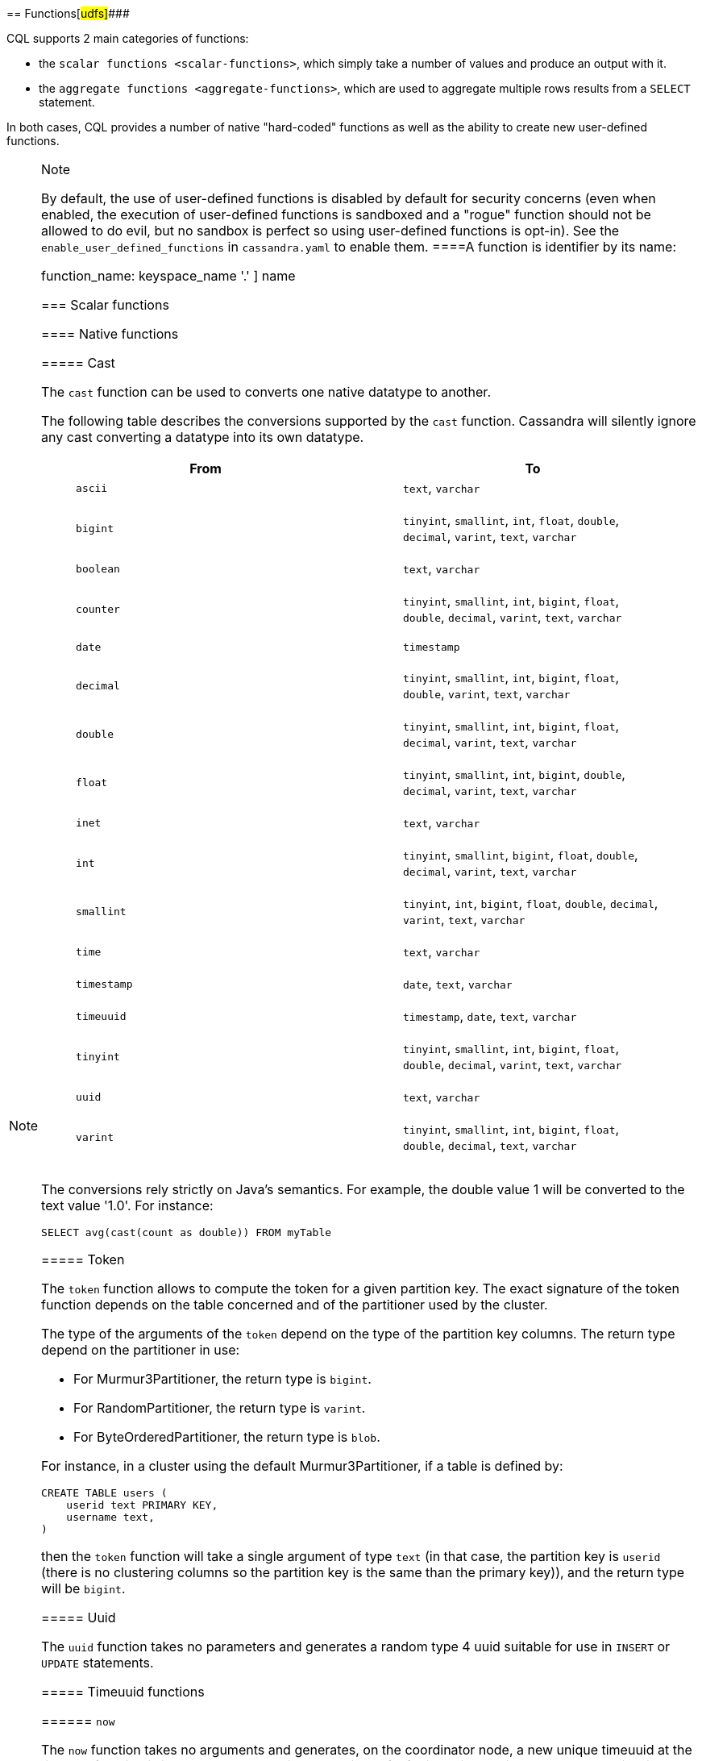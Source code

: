 [[cql-functions]][[native-functions]]
== Functions[#udfs]####

CQL supports 2 main categories of functions:

* the `scalar functions <scalar-functions>`, which simply take a number
of values and produce an output with it.
* the `aggregate functions <aggregate-functions>`, which are used to
aggregate multiple rows results from a `SELECT` statement.

In both cases, CQL provides a number of native "hard-coded" functions as
well as the ability to create new user-defined functions.

[NOTE]
.Note
====
By default, the use of user-defined functions is disabled by default for
security concerns (even when enabled, the execution of user-defined
functions is sandboxed and a "rogue" function should not be allowed to
do evil, but no sandbox is perfect so using user-defined functions is
opt-in). See the `enable_user_defined_functions` in `cassandra.yaml` to
enable them.
====A function is identifier by its name:

function_name: [ [.title-ref]#keyspace_name# '.' ] [.title-ref]#name#

=== Scalar functions

[[scalar-native-functions]]
==== Native functions

===== Cast

The `cast` function can be used to converts one native datatype to
another.

The following table describes the conversions supported by the `cast`
function. Cassandra will silently ignore any cast converting a datatype
into its own datatype.

[cols=",",options="header",]
|===
|From |To
a|
____
`ascii`
____

a|
____
`text`, `varchar`
____

a|
____
`bigint`
____

a|
____
`tinyint`, `smallint`, `int`, `float`, `double`, `decimal`, `varint`,
`text`, `varchar`
____

a|
____
`boolean`
____

a|
____
`text`, `varchar`
____

a|
____
`counter`
____

a|
____
`tinyint`, `smallint`, `int`, `bigint`, `float`, `double`, `decimal`,
`varint`, `text`, `varchar`
____

a|
____
`date`
____

a|
____
`timestamp`
____

a|
____
`decimal`
____

a|
____
`tinyint`, `smallint`, `int`, `bigint`, `float`, `double`, `varint`,
`text`, `varchar`
____

a|
____
`double`
____

a|
____
`tinyint`, `smallint`, `int`, `bigint`, `float`, `decimal`, `varint`,
`text`, `varchar`
____

a|
____
`float`
____

a|
____
`tinyint`, `smallint`, `int`, `bigint`, `double`, `decimal`, `varint`,
`text`, `varchar`
____

a|
____
`inet`
____

a|
____
`text`, `varchar`
____

a|
____
`int`
____

a|
____
`tinyint`, `smallint`, `bigint`, `float`, `double`, `decimal`, `varint`,
`text`, `varchar`
____

a|
____
`smallint`
____

a|
____
`tinyint`, `int`, `bigint`, `float`, `double`, `decimal`, `varint`,
`text`, `varchar`
____

a|
____
`time`
____

a|
____
`text`, `varchar`
____

a|
____
`timestamp`
____

a|
____
`date`, `text`, `varchar`
____

a|
____
`timeuuid`
____

a|
____
`timestamp`, `date`, `text`, `varchar`
____

a|
____
`tinyint`
____

a|
____
`tinyint`, `smallint`, `int`, `bigint`, `float`, `double`, `decimal`,
`varint`, `text`, `varchar`
____

a|
____
`uuid`
____

a|
____
`text`, `varchar`
____

a|
____
`varint`
____

a|
____
`tinyint`, `smallint`, `int`, `bigint`, `float`, `double`, `decimal`,
`text`, `varchar`
____

|===

The conversions rely strictly on Java's semantics. For example, the
double value 1 will be converted to the text value '1.0'. For instance:

[source,cql]
----
SELECT avg(cast(count as double)) FROM myTable
----

===== Token

The `token` function allows to compute the token for a given partition
key. The exact signature of the token function depends on the table
concerned and of the partitioner used by the cluster.

The type of the arguments of the `token` depend on the type of the
partition key columns. The return type depend on the partitioner in use:

* For Murmur3Partitioner, the return type is `bigint`.
* For RandomPartitioner, the return type is `varint`.
* For ByteOrderedPartitioner, the return type is `blob`.

For instance, in a cluster using the default Murmur3Partitioner, if a
table is defined by:

[source,cql]
----
CREATE TABLE users (
    userid text PRIMARY KEY,
    username text,
)
----

then the `token` function will take a single argument of type `text` (in
that case, the partition key is `userid` (there is no clustering columns
so the partition key is the same than the primary key)), and the return
type will be `bigint`.

===== Uuid

The `uuid` function takes no parameters and generates a random type 4
uuid suitable for use in `INSERT` or `UPDATE` statements.

===== Timeuuid functions

====== `now`

The `now` function takes no arguments and generates, on the coordinator
node, a new unique timeuuid at the time the function is invoked. Note
that this method is useful for insertion but is largely non-sensical in
`WHERE` clauses. For instance, a query of the form:

[source,cql]
----
SELECT * FROM myTable WHERE t = now()
----

will never return any result by design, since the value returned by
`now()` is guaranteed to be unique.

`currentTimeUUID` is an alias of `now`.

====== `minTimeuuid` and `maxTimeuuid`

The `minTimeuuid` (resp. `maxTimeuuid`) function takes a `timestamp`
value `t` (which can be [.title-ref]#either a timestamp or a date string
<timestamps>#) and return a _fake_ `timeuuid` corresponding to the
_smallest_ (resp. _biggest_) possible `timeuuid` having for timestamp
`t`. So for instance:

[source,cql]
----
SELECT * FROM myTable
 WHERE t > maxTimeuuid('2013-01-01 00:05+0000')
   AND t < minTimeuuid('2013-02-02 10:00+0000')
----

will select all rows where the `timeuuid` column `t` is strictly older
than `'2013-01-01 00:05+0000'` but strictly younger than
`'2013-02-02 10:00+0000'`. Please note that
`t >= maxTimeuuid('2013-01-01 00:05+0000')` would still _not_ select a
`timeuuid` generated exactly at '2013-01-01 00:05+0000' and is
essentially equivalent to `t > maxTimeuuid('2013-01-01 00:05+0000')`.

[NOTE]
.Note
====
We called the values generated by `minTimeuuid` and `maxTimeuuid` _fake_
UUID because they do no respect the Time-Based UUID generation process
specified by the http://www.ietf.org/rfc/rfc4122.txt[RFC 4122]. In
particular, the value returned by these 2 methods will not be unique.
This means you should only use those methods for querying (as in the
example above). Inserting the result of those methods is almost
certainly _a bad idea_.
====

===== Datetime functions

====== Retrieving the current date/time

The following functions can be used to retrieve the date/time at the
time where the function is invoked:

[cols=",",options="header",]
|===
|Function name |Output type
a|
____
`currentTimestamp`
____

a|
____
`timestamp`
____

a|
____
`currentDate`
____

a|
____
`date`
____

a|
____
`currentTime`
____

a|
____
`time`
____

a|
____
`currentTimeUUID`
____

a|
____
`timeUUID`
____

|===

For example the last 2 days of data can be retrieved using:

[source,cql]
----
SELECT * FROM myTable WHERE date >= currentDate() - 2d
----

====== Time conversion functions

A number of functions are provided to “convert” a `timeuuid`, a
`timestamp` or a `date` into another `native` type.

[cols=",,",options="header",]
|===
|Function name |Input type |Description
a|
____
`toDate`
____

a|
____
`timeuuid`
____

a|
____
Converts the `timeuuid` argument into a `date` type
____

a|
____
`toDate`
____

a|
____
`timestamp`
____

a|
____
Converts the `timestamp` argument into a `date` type
____

a|
____
`toTimestamp`
____

a|
____
`timeuuid`
____

a|
____
Converts the `timeuuid` argument into a `timestamp` type
____

a|
____
`toTimestamp`
____

a|
____
`date`
____

a|
____
Converts the `date` argument into a `timestamp` type
____

a|
____
`toUnixTimestamp`
____

a|
____
`timeuuid`
____

a|
____
Converts the `timeuuid` argument into a `bigInt` raw value
____

a|
____
`toUnixTimestamp`
____

a|
____
`timestamp`
____

a|
____
Converts the `timestamp` argument into a `bigInt` raw value
____

a|
____
`toUnixTimestamp`
____

a|
____
`date`
____

a|
____
Converts the `date` argument into a `bigInt` raw value
____

a|
____
`dateOf`
____

a|
____
`timeuuid`
____

a|
____
Similar to `toTimestamp(timeuuid)` (DEPRECATED)
____

a|
____
`unixTimestampOf`
____

a|
____
`timeuuid`
____

a|
____
Similar to `toUnixTimestamp(timeuuid)` (DEPRECATED)
____

|===

===== Blob conversion functions

A number of functions are provided to “convert” the native types into
binary data (`blob`). For every `<native-type>` `type` supported by CQL
(a notable exceptions is `blob`, for obvious reasons), the function
`typeAsBlob` takes a argument of type `type` and return it as a `blob`.
Conversely, the function `blobAsType` takes a 64-bit `blob` argument and
convert it to a `bigint` value. And so for instance, `bigintAsBlob(3)`
is `0x0000000000000003` and `blobAsBigint(0x0000000000000003)` is `3`.

[[user-defined-scalar-functions]]
==== User-defined functions

User-defined functions allow execution of user-provided code in
Cassandra. By default, Cassandra supports defining functions in _Java_
and _JavaScript_. Support for other JSR 223 compliant scripting
languages (such as Python, Ruby, and Scala) can be added by adding a JAR
to the classpath.

UDFs are part of the Cassandra schema. As such, they are automatically
propagated to all nodes in the cluster.

UDFs can be _overloaded_ - i.e. multiple UDFs with different argument
types but the same function name. Example:

[source,cql]
----
CREATE FUNCTION sample ( arg int ) ...;
CREATE FUNCTION sample ( arg text ) ...;
----

User-defined functions are susceptible to all of the normal problems
with the chosen programming language. Accordingly, implementations
should be safe against null pointer exceptions, illegal arguments, or
any other potential source of exceptions. An exception during function
execution will result in the entire statement failing.

It is valid to use _complex_ types like collections, tuple types and
user-defined types as argument and return types. Tuple types and
user-defined types are handled by the conversion functions of the
DataStax Java Driver. Please see the documentation of the Java Driver
for details on handling tuple types and user-defined types.

Arguments for functions can be literals or terms. Prepared statement
placeholders can be used, too.

Note that you can use the double-quoted string syntax to enclose the UDF
source code. For example:

[source,cql]
----
CREATE FUNCTION some_function ( arg int )
    RETURNS NULL ON NULL INPUT
    RETURNS int
    LANGUAGE java
    AS $$ return arg; $$;

SELECT some_function(column) FROM atable ...;
UPDATE atable SET col = some_function(?) ...;

CREATE TYPE custom_type (txt text, i int);
CREATE FUNCTION fct_using_udt ( udtarg frozen )
    RETURNS NULL ON NULL INPUT
    RETURNS text
    LANGUAGE java
    AS $$ return udtarg.getString("txt"); $$;
----

User-defined functions can be used in `SELECT`, `INSERT` and `UPDATE`
statements.

The implicitly available `udfContext` field (or binding for script UDFs)
provides the necessary functionality to create new UDT and tuple values:

[source,cql]
----
CREATE TYPE custom_type (txt text, i int);
CREATE FUNCTION fct\_using\_udt ( somearg int )
    RETURNS NULL ON NULL INPUT
    RETURNS custom_type
    LANGUAGE java
    AS $$
        UDTValue udt = udfContext.newReturnUDTValue();
        udt.setString("txt", "some string");
        udt.setInt("i", 42);
        return udt;
    $$;
----

The definition of the `UDFContext` interface can be found in the Apache
Cassandra source code for
`org.apache.cassandra.cql3.functions.UDFContext`.

[source,java]
----
public interface UDFContext
{
    UDTValue newArgUDTValue(String argName);
    UDTValue newArgUDTValue(int argNum);
    UDTValue newReturnUDTValue();
    UDTValue newUDTValue(String udtName);
    TupleValue newArgTupleValue(String argName);
    TupleValue newArgTupleValue(int argNum);
    TupleValue newReturnTupleValue();
    TupleValue newTupleValue(String cqlDefinition);
}
----

Java UDFs already have some imports for common interfaces and classes
defined. These imports are:

[source,java]
----
import java.nio.ByteBuffer;
import java.util.List;
import java.util.Map;
import java.util.Set;
import org.apache.cassandra.cql3.functions.UDFContext;
import com.datastax.driver.core.TypeCodec;
import com.datastax.driver.core.TupleValue;
import com.datastax.driver.core.UDTValue;
----

Please note, that these convenience imports are not available for script
UDFs.

[[create-function-statement]]
===== CREATE FUNCTION

Creating a new user-defined function uses the `CREATE FUNCTION`
statement:

create_function_statement: CREATE [ OR REPLACE ] FUNCTION [ IF NOT
EXISTS] : [.title-ref]#function_name# '('
[.title-ref]#arguments_declaration# ')' : [ CALLED | RETURNS NULL ] ON
NULL INPUT : RETURNS [.title-ref]#cql_type# : LANGUAGE
[.title-ref]#identifier# : AS [.title-ref]#string#
arguments_declaration: [.title-ref]#identifier# [.title-ref]#cql_type# (
',' [.title-ref]#identifier# [.title-ref]#cql_type# )*

For instance:

[source,cql]
----
CREATE OR REPLACE FUNCTION somefunction(somearg int, anotherarg text, complexarg frozen<someUDT>, listarg list)
    RETURNS NULL ON NULL INPUT
    RETURNS text
    LANGUAGE java
    AS $$
        // some Java code
    $$;

CREATE FUNCTION IF NOT EXISTS akeyspace.fname(someArg int)
    CALLED ON NULL INPUT
    RETURNS text
    LANGUAGE java
    AS $$
        // some Java code
    $$;
----

`CREATE FUNCTION` with the optional `OR REPLACE` keywords either creates
a function or replaces an existing one with the same signature. A
`CREATE FUNCTION` without `OR REPLACE` fails if a function with the same
signature already exists.

If the optional `IF NOT EXISTS` keywords are used, the function will
only be created if another function with the same signature does not
exist.

`OR REPLACE` and `IF NOT EXISTS` cannot be used together.

Behavior on invocation with `null` values must be defined for each
function. There are two options:

. `RETURNS NULL ON NULL INPUT` declares that the function will always
return `null` if any of the input arguments is `null`.
. `CALLED ON NULL INPUT` declares that the function will always be
executed.

====== Function Signature

Signatures are used to distinguish individual functions. The signature
consists of:

. The fully qualified function name - i.e _keyspace_ plus
_function-name_
. The concatenated list of all argument types

Note that keyspace names, function names and argument types are subject
to the default naming conventions and case-sensitivity rules.

Functions belong to a keyspace. If no keyspace is specified in
`<function-name>`, the current keyspace is used (i.e. the keyspace
specified using the `USE` statement). It is not possible to create a
user-defined function in one of the system keyspaces.

[[drop-function-statement]]
===== DROP FUNCTION

Dropping a function uses the `DROP FUNCTION` statement:

drop_function_statement: DROP FUNCTION [ IF EXISTS ]
[.title-ref]#function_name# [ '(' [.title-ref]#arguments_signature# ')'
] arguments_signature: [.title-ref]#cql_type# ( ','
[.title-ref]#cql_type# )*

For instance:

[source,cql]
----
DROP FUNCTION myfunction;
DROP FUNCTION mykeyspace.afunction;
DROP FUNCTION afunction ( int );
DROP FUNCTION afunction ( text );
----

You must specify the argument types (`arguments_signature`) of the
function to drop if there are multiple functions with the same name but
a different signature (overloaded functions).

`DROP FUNCTION` with the optional `IF EXISTS` keywords drops a function
if it exists, but does not throw an error if it doesn't

=== Aggregate functions

Aggregate functions work on a set of rows. They receive values for each
row and returns one value for the whole set.

If `normal` columns, `scalar functions`, `UDT` fields, `writetime` or
`ttl` are selected together with aggregate functions, the values
returned for them will be the ones of the first row matching the query.

==== Native aggregates

[[count-function]]
===== Count

The `count` function can be used to count the rows returned by a query.
Example:

[source,cql]
----
SELECT COUNT (*) FROM plays;
SELECT COUNT (1) FROM plays;
----

It also can be used to count the non null value of a given column:

[source,cql]
----
SELECT COUNT (scores) FROM plays;
----

===== Max and Min

The `max` and `min` functions can be used to compute the maximum and the
minimum value returned by a query for a given column. For instance:

[source,cql]
----
SELECT MIN (players), MAX (players) FROM plays WHERE game = 'quake';
----

===== Sum

The `sum` function can be used to sum up all the values returned by a
query for a given column. For instance:

[source,cql]
----
SELECT SUM (players) FROM plays;
----

===== Avg

The `avg` function can be used to compute the average of all the values
returned by a query for a given column. For instance:

[source,cql]
----
SELECT AVG (players) FROM plays;
----

[[user-defined-aggregates-functions]]
==== User-Defined Aggregates

User-defined aggregates allow the creation of custom aggregate
functions. Common examples of aggregate functions are _count_, _min_,
and _max_.

Each aggregate requires an _initial state_ (`INITCOND`, which defaults
to `null`) of type `STYPE`. The first argument of the state function
must have type `STYPE`. The remaining arguments of the state function
must match the types of the user-defined aggregate arguments. The state
function is called once for each row, and the value returned by the
state function becomes the new state. After all rows are processed, the
optional `FINALFUNC` is executed with last state value as its argument.

`STYPE` is mandatory in order to be able to distinguish possibly
overloaded versions of the state and/or final function (since the
overload can appear after creation of the aggregate).

User-defined aggregates can be used in `SELECT` statement.

A complete working example for user-defined aggregates (assuming that a
keyspace has been selected using the `USE` statement):

[source,cql]
----
CREATE OR REPLACE FUNCTION averageState(state tuple<int,bigint>, val int)
    CALLED ON NULL INPUT
    RETURNS tuple
    LANGUAGE java
    AS $$
        if (val != null) {
            state.setInt(0, state.getInt(0)+1);
            state.setLong(1, state.getLong(1)+val.intValue());
        }
        return state;
    $$;

CREATE OR REPLACE FUNCTION averageFinal (state tuple<int,bigint>)
    CALLED ON NULL INPUT
    RETURNS double
    LANGUAGE java
    AS $$
        double r = 0;
        if (state.getInt(0) == 0) return null;
        r = state.getLong(1);
        r /= state.getInt(0);
        return Double.valueOf(r);
    $$;

CREATE OR REPLACE AGGREGATE average(int)
    SFUNC averageState
    STYPE tuple
    FINALFUNC averageFinal
    INITCOND (0, 0);

CREATE TABLE atable (
    pk int PRIMARY KEY,
    val int
);

INSERT INTO atable (pk, val) VALUES (1,1);
INSERT INTO atable (pk, val) VALUES (2,2);
INSERT INTO atable (pk, val) VALUES (3,3);
INSERT INTO atable (pk, val) VALUES (4,4);

SELECT average(val) FROM atable;
----

[[create-aggregate-statement]]
===== CREATE AGGREGATE

Creating (or replacing) a user-defined aggregate function uses the
`CREATE AGGREGATE` statement:

create_aggregate_statement: CREATE [ OR REPLACE ] AGGREGATE [ IF NOT EXISTS ] : function_name '('
arguments_signature ')' : SFUNC
function_name : STYPE cql_type : [ FINALFUNC
function_name ] : [ INITCOND term ]

See above for a complete example.

`CREATE AGGREGATE` with the optional `OR REPLACE` keywords either
creates an aggregate or replaces an existing one with the same
signature. A `CREATE AGGREGATE` without `OR REPLACE` fails if an
aggregate with the same signature already exists.

`CREATE AGGREGATE` with the optional `IF NOT EXISTS` keywords either
creates an aggregate if it does not already exist.

`OR REPLACE` and `IF NOT EXISTS` cannot be used together.

`STYPE` defines the type of the state value and must be specified.

The optional `INITCOND` defines the initial state value for the
aggregate. It defaults to `null`. A non-`null` `INITCOND` must be
specified for state functions that are declared with
`RETURNS NULL ON NULL INPUT`.

`SFUNC` references an existing function to be used as the state
modifying function. The type of first argument of the state function
must match `STYPE`. The remaining argument types of the state function
must match the argument types of the aggregate function. State is not
updated for state functions declared with `RETURNS NULL ON NULL INPUT`
and called with `null`.

The optional `FINALFUNC` is called just before the aggregate result is
returned. It must take only one argument with type `STYPE`. The return
type of the `FINALFUNC` may be a different type. A final function
declared with `RETURNS NULL ON NULL INPUT` means that the aggregate's
return value will be `null`, if the last state is `null`.

If no `FINALFUNC` is defined, the overall return type of the aggregate
function is `STYPE`. If a `FINALFUNC` is defined, it is the return type
of that function.

[[drop-aggregate-statement]]
===== DROP AGGREGATE

Dropping an user-defined aggregate function uses the `DROP AGGREGATE`
statement:

drop_aggregate_statement: DROP AGGREGATE [ IF EXISTS ]
[.title-ref]#function_name# [ '(' [.title-ref]#arguments_signature# ')'
]

For instance:

[source,cql]
----
DROP AGGREGATE myAggregate;
DROP AGGREGATE myKeyspace.anAggregate;
DROP AGGREGATE someAggregate ( int );
DROP AGGREGATE someAggregate ( text );
----

The `DROP AGGREGATE` statement removes an aggregate created using
`CREATE AGGREGATE`. You must specify the argument types of the aggregate
to drop if there are multiple aggregates with the same name but a
different signature (overloaded aggregates).

`DROP AGGREGATE` with the optional `IF EXISTS` keywords drops an
aggregate if it exists, and does nothing if a function with the
signature does not exist.
